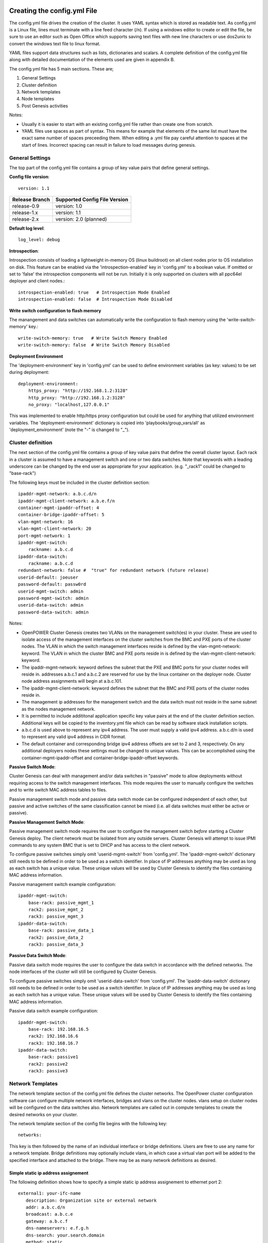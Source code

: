 .. _creating_the_config_file:

Creating the config.yml File
============================

The config.yml file drives the creation of the cluster. It uses YAML
syntax which is stored as readable text. As config.yml is a Linux file,
lines must terminate with a line feed character (/n). If using a windows
editor to create or edit the file, be sure to use an editor such as Open
Office which supports saving text files with new line characters or use
dos2unix to convert the windows text file to linux format.

YAML files support data structures such as lists, dictionaries and
scalars. A complete definition of the config.yml file along with
detailed documentation of the elements used are given in appendix B.

The config.yml file has 5 main sections. These are;

#. General Settings
#. Cluster definition
#. Network templates
#. Node templates
#. Post Genesis activities

Notes:

-  Usually it is easier to start with an existing config.yml file rather
   than create one from scratch.
-  YAML files use spaces as part of syntax. This means for example that
   elements of the same list must have the exact same number of spaces
   preceeding them. When editing a .yml file pay careful attention to
   spaces at the start of lines. Incorrect spacing can result in failure
   to load messages during genesis.

General Settings
----------------

The top part of the config.yml file contains a group of key value pairs that
define general settings.

.. _config-file-version:

**Config file version**::

    version: 1.1

+----------------+-------------------------------+
| Release Branch | Supported Config File Version |
+================+===============================+
| release-0.9    | version: 1.0                  |
+----------------+-------------------------------+
| release-1.x    | version: 1.1                  |
+----------------+-------------------------------+
| release-2.x    | version: 2.0 (planned)        |
+----------------+-------------------------------+


.. _config-file-log-level:

**Default log level**::

    log_level: debug


.. _config-file-introspection:

**Introspection**:

Introspection consists of loading a lightweight in-memory OS (linux buildroot)
on all client nodes prior to OS installation on disk. This feature can be
enabled via the 'introspection-enabled' key in 'config.yml' to a boolean
value. If omitted or set to 'false' the introspection components will not be
run. Initially it is only supported on clusters with all ppc64el deployer and
client nodes.::

    introspection-enabled: true   # Introspection Mode Enabled
    introspection-enabled: false  # Introspection Mode Disabled


.. _config-file-write-switch:

**Write switch configuration to flash memory**

The manangement and data switches can automatically write the configuration
to flash memory using the 'write-switch-memory' key.::

    write-switch-memory: true   # Write Switch Memory Enabled
    write-switch-memory: false  # Write Switch Memory Disabled


.. _config-file-deployment-env:

**Deployment Environment**

The 'deployment-environment' key in 'config.yml' can be used to define
environment variables (as key: values) to be set during deployment::

    deployment-environment:
        https_proxy: "http://192.168.1.2:3128"
        http_proxy: "http://192.168.1.2:3128"
        no_proxy: "localhost,127.0.0.1"

This was implemented to enable http/https proxy configuration but could be used
for anything that utilized environment variables. The 'deployment-environment'
dictionary is copied into 'playbooks/group_vars/all' as
'deployment_environment' (note the "-" is changed to "_").



Cluster definition
-------------------

The next section of the config.yml file contains a group of key value pairs
that define the overall cluster layout. Each rack in a cluster is
assumed to have a management switch and one or two data switches.
Note that keywords with a leading underscore can be changed by the end
user as appropriate for your application. (e.g. "_rack1" could be changed to
"base-rack")


The following keys must be included in the cluster definition section::

    ipaddr-mgmt-network: a.b.c.d/n
    ipaddr-mgmt-client-network: a.b.e.f/n
    container-mgmt-ipaddr-offset: 4
    container-bridge-ipaddr-offset: 5
    vlan-mgmt-network: 16
    vlan-mgmt-client-network: 20
    port-mgmt-network: 1
    ipaddr-mgmt-switch:
        rackname: a.b.c.d
    ipaddr-data-switch:
        rackname: a.b.c.d
    redundant-network: false #  "true" for redundant network (future release)
    userid-default: joeuser
    password-default: passw0rd
    userid-mgmt-switch: admin
    password-mgmt-switch: admin
    userid-data-switch: admin
    password-data-switch: admin

Notes:

-  OpenPOWER Cluster Genesis creates two VLANs on the management switch(es) in your cluster.
   These are used to isolate access of the management interfaces on the cluster switches from the
   BMC and PXE ports of the cluster nodes.  The VLAN in which the switch management interfaces reside
   is defined by the vlan-mgmt-network: keyword.  The VLAN in which the cluster BMC and PXE ports
   reside in is defined by the vlan-mgmt-client-network: keyword.
-  The ipaddr-mgmt-network: keyword defines the subnet that the PXE and BMC ports for
   your cluster nodes will reside in. addresses a.b.c.1 and a.b.c.2 are reserved for
   use by the linux container on the deployer node. Cluster node address assignments
   will begin at a.b.c.101.
-  The ipaddr-mgmt-client-network: keyword defines the subnet that the BMC and PXE ports
   of the cluster nodes reside in.
-  The management ip addresses for the management switch and the data
   switch must not reside in the same subnet as the nodes management
   network.
-  It is permitted to include addititonal application specific key value
   pairs at the end of the cluster definition section. Additional keys
   will be copied to the inventory.yml file which can be read by
   software stack installation scripts.
-  a.b.c.d is used above to represent any ipv4 address. The user must
   supply a valid ipv4 address. a.b.c.d/n is used to represent any valid
   ipv4 address in CIDR format.
-  The default container and corresponding bridge ipv4 address offsets are set
   to 2 and 3, respectively. On any additional deployers nodes these settings
   must be changed to unique values. This can be accomplished using the
   container-mgmt-ipaddr-offset and container-bridge-ipaddr-offset keywords.

**Passive Switch Mode**:

Cluster Genesis can deal with management and/or data switches in "passive" mode
to allow deployments without requiring access to the switch management
interfaces. This mode requires the user to manually configure the switches and
to write switch MAC address tables to files.

Passive management switch mode and passive data switch mode can be configured
independent of each other, but passive and active switches of the same
classification cannot be mixed (i.e. all data switches must either be
active or passive).

**Passive Management Switch Mode**:

Passive management switch mode requires the user to configure the management
switch *before* starting a Cluster Genesis deploy. The client network must be
isolated from any outside servers. Cluster Genesis will attempt to issue IPMI
commands to any system BMC that is set to DHCP and has access to the client
network.

To configure passive switches simply omit 'userid-mgmt-switch' from
'config.yml'. The 'ipaddr-mgmt-switch' dictionary still needs to be defined
in order to be used as a switch identifier. In place of IP addresses anything
may be used as long as each switch has a unique value. These unique values will
be used by Cluster Genesis to identify the files containing MAC address information.

Passive management switch example configuration::

    ipaddr-mgmt-switch:
        base-rack: passive_mgmt_1
        rack2: passive_mgmt_2
        rack3: passive_mgmt_3
    ipaddr-data-switch:
        base-rack: passive_data_1
        rack2: passive_data_2
        rack3: passive_data_3


**Passive Data Switch Mode**:

Passive data switch mode requires the user to configure the data switch in
accordance with the defined networks. The node interfaces of the cluster will
still be configured by Cluster Genesis.

To configure passive switches simply omit 'userid-data-switch' from
'config.yml'. The 'ipaddr-data-switch' dictionary still needs to be defined
in order to be used as a switch identifier. In place of IP addresses anything
may be used as long as each switch has a unique value. These unique values will
be used by Cluster Genesis to identify the files containing MAC address information.

Passive data switch example configuration::

    ipaddr-mgmt-switch:
        base-rack: 192.168.16.5
        rack2: 192.168.16.6
        rack3: 192.168.16.7
    ipaddr-data-switch:
        base-rack: passive1
        rack2: passive2
        rack3: passive3


Network Templates
-----------------

The network template section of the config.yml file defines the cluster
networks. The OpenPower cluster configuration software can configure
multiple network interfaces, bridges and vlans on the cluster nodes.
vlans setup on cluster nodes will be configured on the data switches
also. Network templates are called out in compute templates to create
the desired networks on your cluster.

The network template section of the config file begins with the
following key::

  networks:

This key is then followed by the name of an individual interface or
bridge definitions. Users are free to use any name for a network
template. Bridge definitions may optionally include vlans, in which case
a virtual vlan port will be added to the specified interface and
attached to the bridge. There may be as many network definitions as
desired.

Simple static ip address assignement
~~~~~~~~~~~~~~~~~~~~~~~~~~~~~~~~~~~~

The following definition shows how to specify a simple static ip address
assignement to ethernet port 2::

 external1: your-ifc-name
    description: Organization site or external network
    addr: a.b.c.d/n
    broadcast: a.b.c.e
    gateway: a.b.c.f
    dns-nameservers: e.f.g.h
    dns-search: your.search.domain
    method: static
    eth-port: eth2

**Note**: Addresses to be assigned to cluster nodes can be entered in
the config file as individual addresses or multiple ranges of addresses.

Bridge creation
~~~~~~~~~~~~~~~

The following definition shows how to create a bridge with a VLAN
attached to the physical port eth2 defined above::

 mybridge:
    description: my-bridge-name
    bridge: br-mybridge
    method: static
    tcp_segmentation_offload: off
    addr: a.b.c.d/n
    vlan: n
    eth-port: eth2

The above definition will cause the creation of a bridge called
br-mybridge with a connection to a virtual vlan port eth2.n which is
connected to physical port eth2.

Node Templates
--------------

Renaming Interfaces
~~~~~~~~~~~~~~~~~~~

The *name-interfaces:* key provides the ability to rename ethernet
interfaces. This allows the use of heterogeneous nodes with software
stacks that need consistent interface names across all nodes. It is not
necessary to know the existing interface name. The cluster configuration
code will find the MAC address of the interface cabled to the specified
switch port and change it as specified. In the example below, the first
node has a pxe port cabled to management switch port 1. The genesis code
reads the MAC address attached to that port from the management switch
and then changes the name of the physical port belonging to that MAC
address to the name specified. (in this case "eth15"). Note also that
the key pairs under name-interfaces: must correlate to the interfaces
names listed under "ports:" ie "mac-pxe" correlates to "pxe" etc.

In the example compute node template below, the node ethernet ports
connected to management switch ports 1 and 3 (the pxe ports) will be
renamed to eth15, the node ethernet ports connected to management switch
ports 5 and 7 (the eth10 ports) will be renamed to eth10::

 compute:
     hostname: compute
     userid-ipmi: ADMIN
     password-ipmi: ADMIN
     cobbler-profile: ubuntu-14.04.4-server-amd64.sm
     os-disk: /dev/sda
     name-interfaces:
         mac-pxe: eth15
         mac-eth10: eth10
     ports:
         pxe:
             rack1:
                 - 1
                 - 3
         ipmi:
             rack1:
                 - 2
                 - 4
         eth10:
             rack1:
                 - 5
                 - 7

Node Template Definition
~~~~~~~~~~~~~~~~~~~~~~~~

The node templates section of the config file starts with the following
key::

 node-templates:

Template definitions begin with a user chosen name followed by the key
values which define the node::

 compute:
     hostname: compute
     userid-ipmi: ADMIN
     password-ipmi: ADMIN
     cobbler-profile: ubuntu-14.04.4-server-amd64.sm
     os-disk: /dev/sda
     name-interfaces:
         mac-pxe: eth15
         mac-eth10: eth10
         mac-eth11: eth11
     ports:
         pxe:
             rack1:
                 - 1
                 - 3
         ipmi:
             rack1:
                 - 2
                 - 4
         eth10:
             rack1:
                 - 5
                 - 7
         eth11:
             rack1:
                 - 6
                 - 8
     networks:
         - external1
         - mybridge

Notes:

-  The order of ports under the "ports:" dictionary are important and
   must be in order for each node. In the above example, the first
   node's pxe, ipmi, eth10 and eth11 ports are connected to the data
   switch ports 1, 2, 5 and 6.
-  The *os-disk* key is the disk to which the operating system will be
   installed. Specifying this disk is not always obvious because Linux
   naming is insconsistent between boot and final OS install. For
   OpenPOWER S812LC, the two drives in the rear of the unit are
   typically used for OS install. These drives should normally be
   specified as /dev/sdj and /dev/sdk

Post Genesis Activities
-----------------------

The section of the config.yml file allows you to execute additional commands on your
cluster nodes after Genesis completes.  These can perform various additional configuration
activities or bootstrap additional software package installation.  Commands can be specified
to run on all cluster nodes or only specific nodes specified by the compute template name.

The following config.yml file entries run the "apt-get update" command on all cluster
nodes and then runs the "apt-get upgrade -y" command on the first compute node and runs
"apt-get install vlan" on all controller nodes::

    software-bootstrap:
        all: apt-get update
        compute[0]: |
            apt-get update
            apt-get upgrade -y
        controllers:
            apt-get install vlan

OpenPOWER reference design recipes
==================================

Many OpenPOWER reference design recipes are available on github.  These recipes
include bill of materials, system diagrams and config.yml files;

- openstack-recipes
- acclerated-db

`OpenPOWER reference designs <https://github.com/open-power-ref-design>`_
